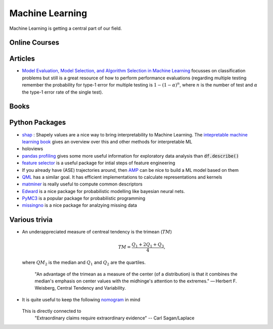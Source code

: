 =================
Machine Learning
================= 

Machine Learning is getting a central part of our field.


Online Courses
--------------


Articles
--------
* `Model Evaluation, Model Selection, and Algorithm Selection in Machine Learning <https://arxiv.org/abs/1811.12808>`_
  focusses on classification problems but still is a great resource of how to perform performance evaluations (regarding multiple testing remember the probability for type-1 error for multiple testing is
  :math:`1-(1-\alpha)^n`, where :math:`n` is the number of test and :math:`\alpha` the type-1 error rate of the single test).

Books
-----


Python Packages
---------------
* `shap <https://github.com/slundberg/shap>`_ : Shapely values are a nice way 
  to bring interpretability to Machine Learning. The 
  `intepretable machine learning book <https://christophm.github.io/interpretable-ml-book/shapley.html>`_
  gives an overview over this and other methods for interpretable ML 
* holoviews 
* `pandas profiling <https://github.com/pandas-profiling/pandas-profiling>`_ gives some more useful information
  for exploratory data analysis than :code:`df.describe()` 
* `feature selector <https://github.com/WillKoehrsen/feature-selector>`_
  is a useful package for intial steps of feature engineering 
* If you already have (ASE) trajectories around, then `AMP <https://amp.readthedocs.io/en/latest/>`_ can be nice
  to build a ML model based on them
* `QML <http://www.qmlcode.org/>`_ has a similar goal. It has efficient implementations to calculate representations
  and kernels
* `matminer <https://github.com/hackingmaterials/matminer>`_ is really useful to compute common descriptors
* `Edward <http://edwardlib.org/>`_ is a nice package for probabilistic modelling like bayesian neural nets.
* `PyMC3 <https://docs.pymc.io/>`_ is a popular package for probabilistic programming
* `missingno <https://github.com/ResidentMario/missingno>`_ is a nice package for analzying missing data

Various trivia
----------------

* An underappreciated measure of centreal tendency is the trimean (:math:`TM`)

	.. math:: 
		
		TM = \frac{Q_1 + 2Q_1 + Q_3}{4},

  where :math:`QM_2` is the median and :math:`Q_1` and :math:`Q_2` are the quartiles. 

		"An advantage of the trimean as a measure of the center (of a distribution) is that it combines the median's emphasis on center values with the midhinge's attention to the extremes." — Herbert F. Weisberg, Central Tendency and Variability. 

* It is quite useful to keep the following `nomogram <https://commons.wikimedia.org/wiki/File:P-value_nomograph_for_Bayesian_posterior_estimation.jpg>`_ in mind
	
	.. image:: fig/P-value_nomograph_for_Bayesian_posterior_estimation.jpg
	    :width: 500px
	    :align: center
	    :alt: P value nomogram

  This is directly connected to 
  	 	"Extraordinary claims require extraordinary evidence" -- Carl Sagan/Laplace